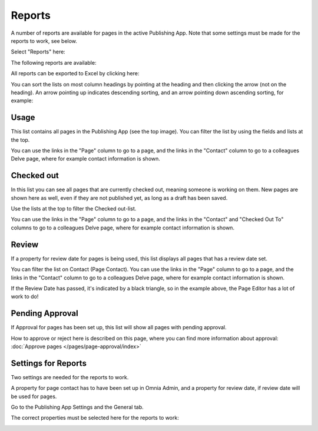 Reports
==========

A number of reports are available for pages in the active Publishing App. Note that some settings must be made for the reports to work, see below.

Select "Reports" here:

.. image:: pages-reports-menu-new.png

The following reports are available:

.. image:: pages-reports-all-new.png

All reports can be exported to Excel by clicking here:

.. image:: reports-excel-new.png

You can sort the lists on most column headings by pointing at the heading and then clicking the arrow (not on the heading). An arrow pointing up indicates descending sorting, and an arrow pointing down ascending sorting, for example:

.. image:: reports-sort-new.png

Usage
*********
This list contains all pages in the Publishing App (see the top image). You can filter the list by using the fields and lists at the top.

You can use the links in the "Page" column to go to a page, and the links in the "Contact" column to go to a colleagues Delve page, where for example contact information is shown.

Checked out
************
In this list you can see all pages that are currently checked out, meaning someone is working on them. New pages are shown here as well, even if they are not published yet, as long as a draft has been saved.

.. image:: pages-reports-checked-out-new.png

Use the lists at the top to filter the Checked out-list.

You can use the links in the "Page" column to go to a page, and the links in the "Contact" and "Checked Out To" columns to go to a colleagues Delve page, where for example contact information is shown.

Review
********
If a property for review date for pages is being used, this list displays all pages that has a review date set.

.. image:: pages-reports-review-new.png

You can filter the list on Contact (Page Contact). You can use the links in the "Page" column to go to a page, and the links in the "Contact" column to go to a colleagues Delve page, where for example contact information is shown.

If the Review Date has passed, it's indicated by a black triangle, so in the example above, the Page Editor has a lot of work to do!
 
Pending Approval
**********************
If Approval for pages has been set up, this list will show all pages with pending approval.

.. image:: pending-approval-example.png

How to approve or reject here is described on this page, where you can find more information about approval: :doc:`Approve pages </pages/page-approval/index>`

Settings for Reports
*********************
Two settings are needed for the reports to work.

A property for page contact has to have been set up in Omnia Admin, and a property for review date, if review date will be used for pages.

Go to the Publishing App Settings and the General tab.

.. image:: reports-settings-new.png

The correct properties must be selected here for the reports to work:

.. image:: reports-settings-lists-new.png

